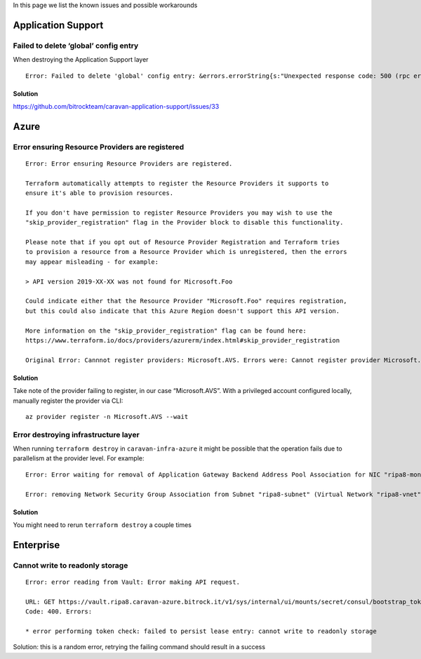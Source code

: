 In this page we list the known issues and possible workarounds

Application Support
-------------------

Failed to delete ‘global’ config entry
~~~~~~~~~~~~~~~~~~~~~~~~~~~~~~~~~~~~~~

When destroying the Application Support layer

::

   Error: Failed to delete 'global' config entry: &errors.errorString{s:"Unexpected response code: 500 (rpc error making call: service \"default/jaeger-query\" has protocol \"tcp\", which does not match defined listener protocol \"http\")"}

Solution
^^^^^^^^

https://github.com/bitrockteam/caravan-application-support/issues/33

Azure
-----

Error ensuring Resource Providers are registered
~~~~~~~~~~~~~~~~~~~~~~~~~~~~~~~~~~~~~~~~~~~~~~~~

::

   Error: Error ensuring Resource Providers are registered.

   Terraform automatically attempts to register the Resource Providers it supports to
   ensure it's able to provision resources.

   If you don't have permission to register Resource Providers you may wish to use the
   "skip_provider_registration" flag in the Provider block to disable this functionality.

   Please note that if you opt out of Resource Provider Registration and Terraform tries
   to provision a resource from a Resource Provider which is unregistered, then the errors
   may appear misleading - for example:

   > API version 2019-XX-XX was not found for Microsoft.Foo

   Could indicate either that the Resource Provider "Microsoft.Foo" requires registration,
   but this could also indicate that this Azure Region doesn't support this API version.

   More information on the "skip_provider_registration" flag can be found here:
   https://www.terraform.io/docs/providers/azurerm/index.html#skip_provider_registration

   Original Error: Cannnot register providers: Microsoft.AVS. Errors were: Cannot register provider Microsoft.AVS with Azure Resource Manager: resources.ProvidersClient#Register: Failure responding to request: StatusCode=403 -- Original Error: autorest/azure: Service returned an error. Status=403 Code="AuthorizationFailed" Message="The client 'xxxx' with object id 'yyyy' does not have authorization to perform action 'Microsoft.AVS/register/action' over scope '/subscriptions/zzzz' or the scope is invalid. If access was recently granted, please refresh your credentials.".

.. _solution-1:

Solution
^^^^^^^^

Take note of the provider failing to register, in our case
“Microsoft.AVS”. With a privileged account configured locally, manually
register the provider via CLI:

::

   az provider register -n Microsoft.AVS --wait

Error destroying infrastructure layer
~~~~~~~~~~~~~~~~~~~~~~~~~~~~~~~~~~~~~

When running ``terraform destroy`` in ``caravan-infra-azure`` it might
be possible that the operation fails due to parallelism at the provider
level. For example:

::

   Error: Error waiting for removal of Application Gateway Backend Address Pool Association for NIC "ripa8-monitoring" (Resource Group "ripa8-rg"): Code="OperationNotAllowed" Message="Operation 'startTenantUpdate' is not allowed on VM 'ripa8-monitoring' since the VM is marked for deletion. You can only retry the Delete operation (or wait for an ongoing one to complete)." Details=[]

   Error: removing Network Security Group Association from Subnet "ripa8-subnet" (Virtual Network "ripa8-vnet" / Resource Group "ripa8-rg"): network.SubnetsClient#CreateOrUpdate: Failure sending request: StatusCode=0 -- Original Error: Code="ReferencedResourceNotProvisioned" Message="Cannot proceed with operation because resource /subscriptions/xxxx/resourceGroups/ripa8-rg/providers/Microsoft.Network/networkInterfaces/ripa8-monitoring/ipConfigurations/internal used by resource /subscriptions/xxx/resourceGroups/ripa8-rg/providers/Microsoft.Network/virtualNetworks/ripa8-vnet/subnets/ripa8-subnet is not in Succeeded state. Resource is in Failed state and the last operation that updated/is updating the resource is PutNicOperation." Details=[]

.. _solution-2:

Solution
^^^^^^^^

You might need to rerun ``terraform destroy`` a couple times

Enterprise
----------

Cannot write to readonly storage
~~~~~~~~~~~~~~~~~~~~~~~~~~~~~~~~

::

   Error: error reading from Vault: Error making API request.

   URL: GET https://vault.ripa8.caravan-azure.bitrock.it/v1/sys/internal/ui/mounts/secret/consul/bootstrap_token
   Code: 400. Errors:

   * error performing token check: failed to persist lease entry: cannot write to readonly storage

Solution: this is a random error, retrying the failing command should
result in a success
